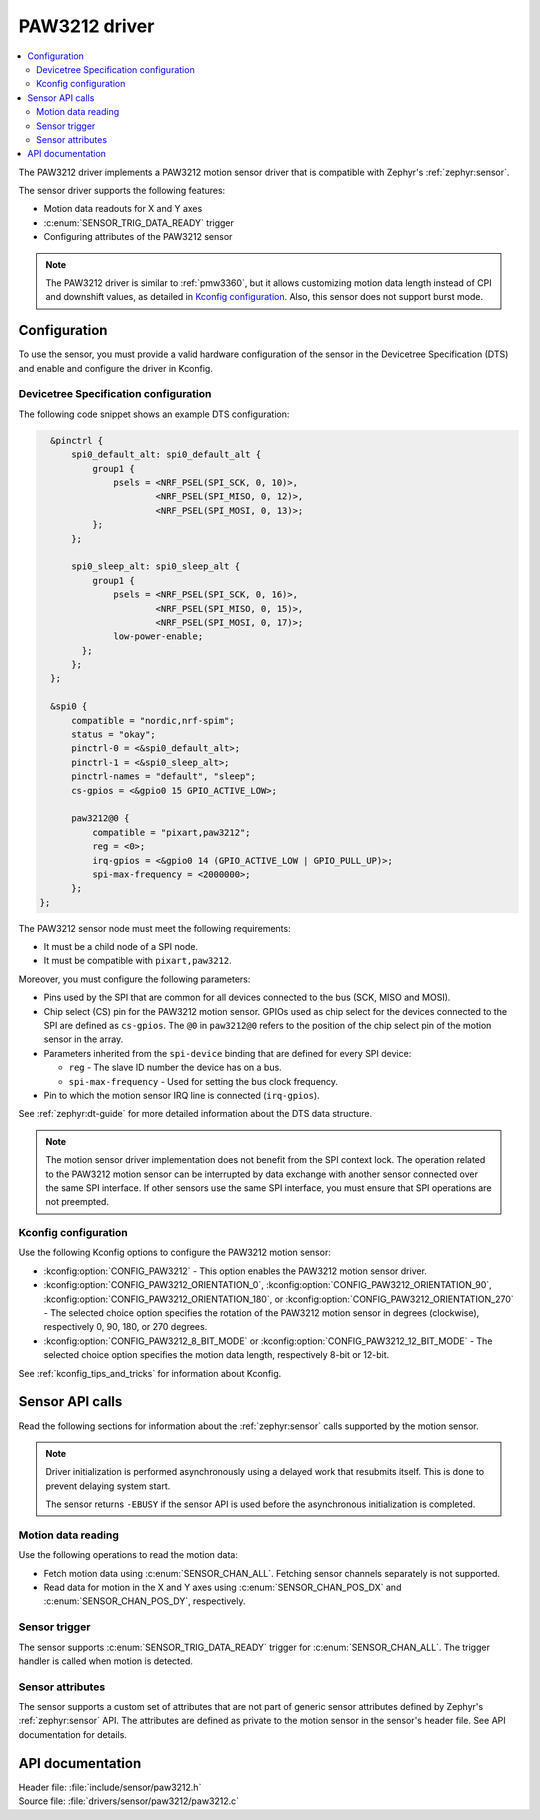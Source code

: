 .. _paw3212:

PAW3212 driver
##############

.. contents::
   :local:
   :depth: 2

The PAW3212 driver implements a PAW3212 motion sensor driver that is compatible with Zephyr's :ref:`zephyr:sensor`.

The sensor driver supports the following features:

* Motion data readouts for X and Y axes
* :c:enum:`SENSOR_TRIG_DATA_READY` trigger
* Configuring attributes of the PAW3212 sensor

.. note::
  The PAW3212 driver is similar to :ref:`pmw3360`, but it allows customizing motion data length instead of CPI and downshift values, as detailed in `Kconfig configuration`_.
  Also, this sensor does not support burst mode.

Configuration
*************

To use the sensor, you must provide a valid hardware configuration of the sensor in the Devicetree Specification (DTS) and enable and configure the driver in Kconfig.

Devicetree Specification configuration
======================================

The following code snippet shows an example DTS configuration:

.. code-block:: devicetree

    &pinctrl {
        spi0_default_alt: spi0_default_alt {
            group1 {
                psels = <NRF_PSEL(SPI_SCK, 0, 10)>,
                        <NRF_PSEL(SPI_MISO, 0, 12)>,
                        <NRF_PSEL(SPI_MOSI, 0, 13)>;
            };
        };

        spi0_sleep_alt: spi0_sleep_alt {
            group1 {
                psels = <NRF_PSEL(SPI_SCK, 0, 16)>,
                        <NRF_PSEL(SPI_MISO, 0, 15)>,
                        <NRF_PSEL(SPI_MOSI, 0, 17)>;
                low-power-enable;
          };
        };
    };

    &spi0 {
        compatible = "nordic,nrf-spim";
        status = "okay";
        pinctrl-0 = <&spi0_default_alt>;
        pinctrl-1 = <&spi0_sleep_alt>;
        pinctrl-names = "default", "sleep";
        cs-gpios = <&gpio0 15 GPIO_ACTIVE_LOW>;

        paw3212@0 {
            compatible = "pixart,paw3212";
            reg = <0>;
            irq-gpios = <&gpio0 14 (GPIO_ACTIVE_LOW | GPIO_PULL_UP)>;
            spi-max-frequency = <2000000>;
        };
  };

The PAW3212 sensor node must meet the following requirements:

* It must be a child node of a SPI node.
* It must be compatible with ``pixart,paw3212``.

Moreover, you must configure the following parameters:

* Pins used by the SPI that are common for all devices connected to the bus (SCK, MISO and MOSI).

* Chip select (CS) pin for the PAW3212 motion sensor.
  GPIOs used as chip select for the devices connected to the SPI are defined as ``cs-gpios``.
  The ``@0`` in ``paw3212@0`` refers to the position of the chip select pin of the motion sensor in the array.
* Parameters inherited from the ``spi-device`` binding that are defined for every SPI device:

  * ``reg`` - The slave ID number the device has on a bus.
  * ``spi-max-frequency`` - Used for setting the bus clock frequency.

* Pin to which the motion sensor IRQ line is connected (``irq-gpios``).

See :ref:`zephyr:dt-guide` for more detailed information about the DTS data structure.

.. note::
   The motion sensor driver implementation does not benefit from the SPI context lock.
   The operation related to the PAW3212 motion sensor can be interrupted by data exchange with another sensor connected over the same SPI interface.
   If other sensors use the same SPI interface, you must ensure that SPI operations are not preempted.

Kconfig configuration
=====================

Use the following Kconfig options to configure the PAW3212 motion sensor:

* :kconfig:option:`CONFIG_PAW3212` - This option enables the PAW3212 motion sensor driver.
* :kconfig:option:`CONFIG_PAW3212_ORIENTATION_0`, :kconfig:option:`CONFIG_PAW3212_ORIENTATION_90`, :kconfig:option:`CONFIG_PAW3212_ORIENTATION_180`, or :kconfig:option:`CONFIG_PAW3212_ORIENTATION_270` - The selected choice option specifies the rotation of the PAW3212 motion sensor in degrees (clockwise), respectively 0, 90, 180, or 270 degrees.
* :kconfig:option:`CONFIG_PAW3212_8_BIT_MODE` or :kconfig:option:`CONFIG_PAW3212_12_BIT_MODE` - The selected choice option specifies the motion data length, respectively 8-bit or 12-bit.

See :ref:`kconfig_tips_and_tricks` for information about Kconfig.

Sensor API calls
****************

Read the following sections for information about the :ref:`zephyr:sensor` calls supported by the motion sensor.

.. note::
   Driver initialization is performed asynchronously using a delayed work that resubmits itself.
   This is done to prevent delaying system start.

   The sensor returns ``-EBUSY`` if the sensor API is used before the asynchronous initialization is completed.

Motion data reading
===================

Use the following operations to read the motion data:

* Fetch motion data using :c:enum:`SENSOR_CHAN_ALL`.
  Fetching sensor channels separately is not supported.
* Read data for motion in the X and Y axes using :c:enum:`SENSOR_CHAN_POS_DX` and :c:enum:`SENSOR_CHAN_POS_DY`, respectively.

Sensor trigger
==============

The sensor supports :c:enum:`SENSOR_TRIG_DATA_READY` trigger for :c:enum:`SENSOR_CHAN_ALL`.
The trigger handler is called when motion is detected.

Sensor attributes
=================

The sensor supports a custom set of attributes that are not part of generic sensor attributes defined by Zephyr's :ref:`zephyr:sensor` API.
The attributes are defined as private to the motion sensor in the sensor's header file.
See API documentation for details.

API documentation
*****************

| Header file: :file:`include/sensor/paw3212.h`
| Source file: :file:`drivers/sensor/paw3212/paw3212.c`

.. doxygengroup:: paw3212
